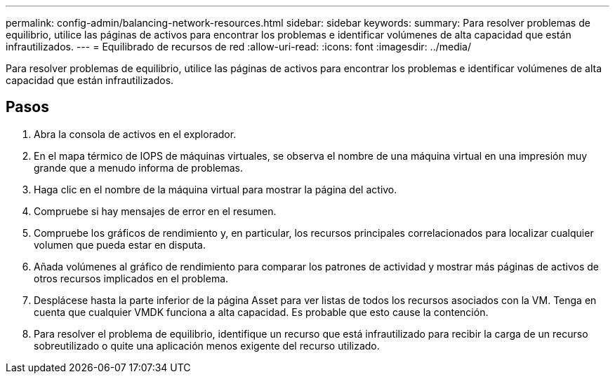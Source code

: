 ---
permalink: config-admin/balancing-network-resources.html 
sidebar: sidebar 
keywords:  
summary: Para resolver problemas de equilibrio, utilice las páginas de activos para encontrar los problemas e identificar volúmenes de alta capacidad que están infrautilizados. 
---
= Equilibrado de recursos de red
:allow-uri-read: 
:icons: font
:imagesdir: ../media/


[role="lead"]
Para resolver problemas de equilibrio, utilice las páginas de activos para encontrar los problemas e identificar volúmenes de alta capacidad que están infrautilizados.



== Pasos

. Abra la consola de activos en el explorador.
. En el mapa térmico de IOPS de máquinas virtuales, se observa el nombre de una máquina virtual en una impresión muy grande que a menudo informa de problemas.
. Haga clic en el nombre de la máquina virtual para mostrar la página del activo.
. Compruebe si hay mensajes de error en el resumen.
. Compruebe los gráficos de rendimiento y, en particular, los recursos principales correlacionados para localizar cualquier volumen que pueda estar en disputa.
. Añada volúmenes al gráfico de rendimiento para comparar los patrones de actividad y mostrar más páginas de activos de otros recursos implicados en el problema.
. Desplácese hasta la parte inferior de la página Asset para ver listas de todos los recursos asociados con la VM. Tenga en cuenta que cualquier VMDK funciona a alta capacidad. Es probable que esto cause la contención.
. Para resolver el problema de equilibrio, identifique un recurso que está infrautilizado para recibir la carga de un recurso sobreutilizado o quite una aplicación menos exigente del recurso utilizado.

